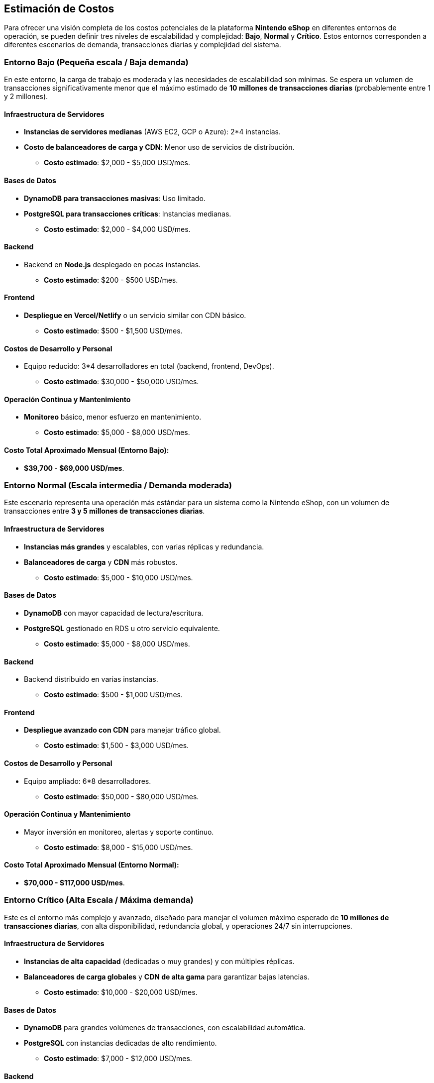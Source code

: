 == Estimación de Costos

Para ofrecer una visión completa de los costos potenciales de la plataforma **Nintendo eShop** en diferentes entornos de operación, se pueden definir tres niveles de escalabilidad y complejidad: **Bajo**, **Normal** y **Crítico**. Estos entornos corresponden a diferentes escenarios de demanda, transacciones diarias y complejidad del sistema.

=== Entorno Bajo (Pequeña escala / Baja demanda)

En este entorno, la carga de trabajo es moderada y las necesidades de escalabilidad son mínimas. Se espera un volumen de transacciones significativamente menor que el máximo estimado de **10 millones de transacciones diarias** (probablemente entre 1 y 2 millones).

==== Infraestructura de Servidores
* **Instancias de servidores medianas** (AWS EC2, GCP o Azure): 2*4 instancias.
* **Costo de balanceadores de carga y CDN**: Menor uso de servicios de distribución.
    ** **Costo estimado**: $2,000 - $5,000 USD/mes.

==== Bases de Datos
* **DynamoDB para transacciones masivas**: Uso limitado.
* **PostgreSQL para transacciones críticas**: Instancias medianas.
    ** **Costo estimado**: $2,000 - $4,000 USD/mes.

==== Backend
* Backend en **Node.js** desplegado en pocas instancias.
    ** **Costo estimado**: $200 - $500 USD/mes.

==== Frontend
* **Despliegue en Vercel/Netlify** o un servicio similar con CDN básico.
    ** **Costo estimado**: $500 - $1,500 USD/mes.

==== Costos de Desarrollo y Personal
* Equipo reducido: 3*4 desarrolladores en total (backend, frontend, DevOps).
    ** **Costo estimado**: $30,000 - $50,000 USD/mes.

==== Operación Continua y Mantenimiento
* **Monitoreo** básico, menor esfuerzo en mantenimiento.
    ** **Costo estimado**: $5,000 - $8,000 USD/mes.

==== Costo Total Aproximado Mensual (Entorno Bajo):
* **$39,700 - $69,000 USD/mes**.

=== Entorno Normal (Escala intermedia / Demanda moderada)

Este escenario representa una operación más estándar para un sistema como la Nintendo eShop, con un volumen de transacciones entre **3 y 5 millones de transacciones diarias**.

==== Infraestructura de Servidores
* **Instancias más grandes** y escalables, con varias réplicas y redundancia.
* **Balanceadores de carga** y **CDN** más robustos.
    ** **Costo estimado**: $5,000 - $10,000 USD/mes.

==== Bases de Datos
* **DynamoDB** con mayor capacidad de lectura/escritura.
* **PostgreSQL** gestionado en RDS u otro servicio equivalente.
    ** **Costo estimado**: $5,000 - $8,000 USD/mes.

==== Backend
* Backend distribuido en varias instancias.
    ** **Costo estimado**: $500 - $1,000 USD/mes.

==== Frontend
* **Despliegue avanzado con CDN** para manejar tráfico global.
    ** **Costo estimado**: $1,500 - $3,000 USD/mes.

==== Costos de Desarrollo y Personal
* Equipo ampliado: 6*8 desarrolladores.
    ** **Costo estimado**: $50,000 - $80,000 USD/mes.

==== Operación Continua y Mantenimiento
* Mayor inversión en monitoreo, alertas y soporte continuo.
    ** **Costo estimado**: $8,000 - $15,000 USD/mes.

==== Costo Total Aproximado Mensual (Entorno Normal):
* **$70,000 - $117,000 USD/mes**.

=== Entorno Crítico (Alta Escala / Máxima demanda)

Este es el entorno más complejo y avanzado, diseñado para manejar el volumen máximo esperado de **10 millones de transacciones diarias**, con alta disponibilidad, redundancia global, y operaciones 24/7 sin interrupciones.

==== Infraestructura de Servidores
* **Instancias de alta capacidad** (dedicadas o muy grandes) y con múltiples réplicas.
* **Balanceadores de carga globales** y **CDN de alta gama** para garantizar bajas latencias.
    ** **Costo estimado**: $10,000 - $20,000 USD/mes.

==== Bases de Datos
* **DynamoDB** para grandes volúmenes de transacciones, con escalabilidad automática.
* **PostgreSQL** con instancias dedicadas de alto rendimiento.
    ** **Costo estimado**: $7,000 - $12,000 USD/mes.

==== Backend
* **Despliegue distribuido** en múltiples regiones, con microservicios y mayor capacidad.
    ** **Costo estimado**: $1,000 - $2,000 USD/mes.

==== Frontend
* **Despliegue en una red global** de CDN con baja latencia y gran capacidad para picos de tráfico.
    ** **Costo estimado**: $3,000 - $5,000 USD/mes.

==== Costos de Desarrollo y Personal
* Equipo completo: 10+ personas (backend, frontend, DevOps, QA, UX/UI).
    ** **Costo estimado**: $80,000 - $120,000 USD/mes.

==== Operación Continua y Mantenimiento
* Soporte continuo 24/7, con inversión en monitoreo avanzado y alertas.
    ** **Costo estimado**: $15,000 - $30,000 USD/mes.

==== Costo Total Aproximado Mensual (Entorno Crítico):
* **$116,000 - $189,000 USD/mes**.

=== Resumen de Costos

[options="header"]
|========================================================
| Entorno           | Costo Estimado Mensual (USD)        
| **Bajo**          | $39,700 - $69,000 USD/mes           
| **Normal**        | $70,000 - $117,000 USD/mes          
| **Crítico**       | $116,000 - $189,000 USD/mes        
|========================================================

***

